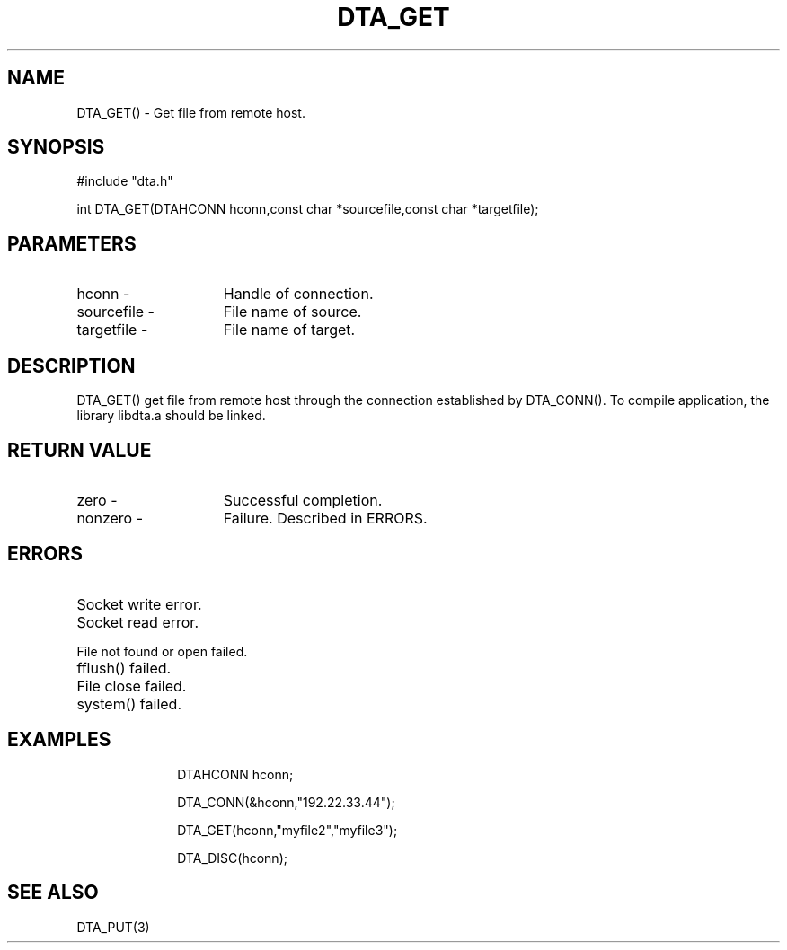 .TH DTA_GET 3

.ds )H Linkage Company
.ds ]W Release 0.2.0: August 2000

.SH NAME
DTA_GET() - Get file from remote host.

.SH SYNOPSIS
#include "dta.h"

int DTA_GET(DTAHCONN hconn,const char *sourcefile,const char *targetfile);

.SH PARAMETERS
.TP 15
hconn        -
Handle of connection.
.TP
sourcefile   -
File name of source.
.TP
targetfile   -
File name of target.

.SH DESCRIPTION
DTA_GET() get file from remote host through the connection established by
DTA_CONN(). To compile application, the library libdta.a should be linked.

.SH RETURN VALUE
.TP 15
zero         -
Successful completion.
.TP
nonzero      -
Failure. Described in ERRORS.

.SH ERRORS
.TP 30
.ER DTARC_SOCKETWRITE_ERROR
Socket write error.
.TP
.ER DTARC_SOCKETREAD_ERROR
Socket read error.
.TP
.ER DTARC_FILEOPEN_ERROR
File not found or open failed.
.TP
.ER DTARC_FILEFLUSH_ERROR
fflush() failed.
.TP
.ER DTARC_FILECLOSE_ERROR
File close failed.
.TP
.ER DTARC_SYSCMD_ERROR
system() failed.

.SH EXAMPLES
.RS 10
DTAHCONN hconn;

DTA_CONN(&hconn,"192.22.33.44");

DTA_GET(hconn,"myfile2","myfile3");

DTA_DISC(hconn);

.SH SEE ALSO
DTA_PUT(3)



